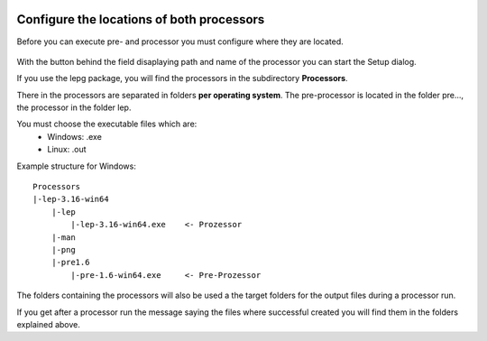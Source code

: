  .. Author: Stefan Feuz; http://www.laboratoridenvol.com

 .. Copyright: General Public License GNU GPL 3.0

 .. _Processor_configuration_en:

------------------------------------------
Configure the locations of both processors
------------------------------------------

Before you can execute pre- and processor you must configure where they are located.

 .. image:: /images/setup/setupProcessors.png

With the button behind the field disaplaying path and name of the processor you can start the Setup dialog.

If you use the lepg package, you will find the processors in the subdirectory **Processors**.

There in the processors are separated in folders **per operating system**. The pre-processor is located in the folder pre..., the processor in the folder lep.

You must choose the executable files which are:
 * Windows: .exe
 * Linux: .out

Example structure for Windows::

    Processors
    |-lep-3.16-win64
        |-lep
            |-lep-3.16-win64.exe    <- Prozessor
        |-man
        |-png
        |-pre1.6
            |-pre-1.6-win64.exe     <- Pre-Prozessor

The folders containing the processors will also be used a the target folders for the output files during a processor run.

If you get after a processor run the message saying the files where successful created you will find them in the folders explained above.
